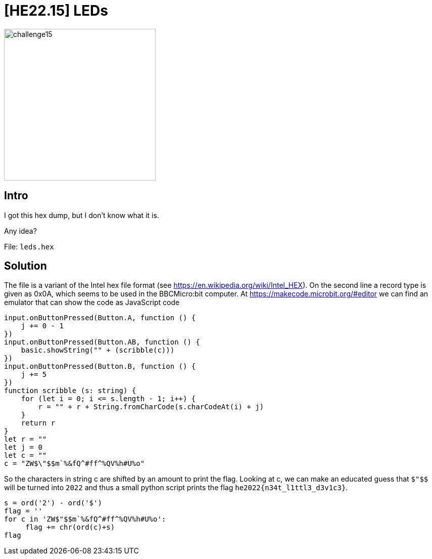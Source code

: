= [HE22.15] LEDs

image::level4/challenge15.jpg[,300,float="right"]

== Intro
I got this hex dump, but I don't know what it is.

Any idea?

File: `leds.hex`

== Solution
The file is a variant of the Intel hex file format (see
https://en.wikipedia.org/wiki/Intel_HEX).  On the second line a record type is
given as 0x0A, which seems to be used in the BBCMicro:bit computer.  At
https://makecode.microbit.org/#editor we can find an emulator that can show the
code as JavaScript code

[source, javascript]
----
input.onButtonPressed(Button.A, function () {
    j += 0 - 1
})
input.onButtonPressed(Button.AB, function () {
    basic.showString("" + (scribble(c)))
})
input.onButtonPressed(Button.B, function () {
    j += 5
})
function scribble (s: string) {
    for (let i = 0; i <= s.length - 1; i++) {
        r = "" + r + String.fromCharCode(s.charCodeAt(i) + j)
    }
    return r
}
let r = ""
let j = 0
let c = ""
c = "ZW$\"$$m`%&fQ^#ff^%QV%h#U%o"
----

So the characters in string c are shifted by an amount to print the flag.
Looking at c, we can make an educated guess that `$"$$` will be turned into
`2022` and thus a small python script prints the flag
`he2022{n34t_l1ttl3_d3v1c3}`.

[source,python]
----
s = ord('2') - ord('$')
flag = ''
for c in 'ZW$"$$m`%&fQ^#ff^%QV%h#U%o':
     flag += chr(ord(c)+s)
flag
----
